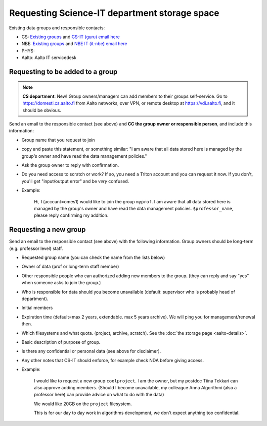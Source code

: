 Requesting Science-IT department storage space
==============================================

Existing data groups and responsible contacts:

* CS: `Existing groups <https://wiki.aalto.fi/display/CSdept/Data+groups>`__
  and `CS-IT (guru) email here <http://do.cs.aalto.fi>`__
* NBE: `Existing groups <https://wiki.aalto.fi/display/NBE/Data+groups>`__ and
  `NBE IT (it-nbe) email here <https://wiki.aalto.fi/display/NBE/IT+Information>`__
* PHYS:
* Aalto: Aalto IT servicedesk


Requesting to be added to a group
---------------------------------

.. note::

   **CS department**: New!  Group owners/managers can add members to
   their groups self-service.  Go to https://domesti.cs.aalto.fi from
   Aalto networks, over VPN, or remote desktop at
   https://vdi.aalto.fi, and it should be obvious.

Send an email to the responsible contact (see above) and **CC the
group owner or responsible person**, and include this information:

-  Group name that you request to join
-  copy and paste this statement, or something similar: "I am aware that
   all data stored here is managed by the group's owner and have read
   the data management policies."
-  Ask the group owner to reply with confirmation.
-  Do you need access to scratch or work? If so, you need a Triton
   account and you can request it now. If you don't, you'll get
   "input/output error" and be *very* confused.
-  Example:

     Hi, I (account=omes1) would like to join the group ``myprof``.  I
     am aware that all data stored here is managed by the group's
     owner and have read the data management policies.
     ``$professor_name``, please reply confirming my addition.

Requesting a new group
----------------------

Send an email to the responsible contact (see above) with the following information. Group
owners should be long-term (e.g. professor level) staff.

-  Requested group name (you can check the name from the lists below)
-  Owner of data (prof or long-term staff member)
-  Other responsible people who can authorized adding new members to the
   group. (they can reply and say "yes" when someone asks to join the
   group.)
-  Who is responsible for data should you become unavailable (default:
   supervisor who is probably head of department).
-  Initial members
-  Expiration time (default=max 2 years, extendable. max 5 years
   archive). We will ping you for management/renewal then.
-  Which filesystems and what quota. (project, archive, scratch). See
   the :doc:`the storage page <aalto-details>`.
-  Basic description of purpose of group.
-  Is there any confidential or personal data (see above for disclaimer).
-  Any other notes that CS-IT should enforce, for example check NDA
   before giving access.
-  Example:

       I would like to request a new group ``coolproject``. I am the
       owner, but my postdoc Tiina Tekkari can also approve adding
       members.  (Should I become unavailable, my colleague Anna
       Algorithmi (also a professor here) can provide advice on what
       to do with the data)

       We would like 20GB on the ``project`` filesystem.

       This is for our day to day work in algorithms development, we
       don't expect anything too confidential.

